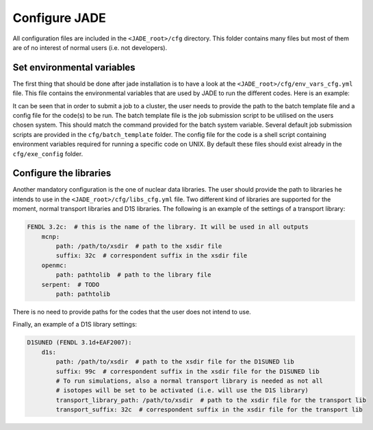 .. _config:

##############
Configure JADE
##############

All configuration files are included in the ``<JADE_root>/cfg`` directory.
This folder contains many files but most of them are of no interest of normal users (i.e. not developers).

Set environmental variables
===========================
The first thing that should be done after jade installation is to have a look at the
``<JADE_root>/cfg/env_vars_cfg.yml`` file.
This file contains the environmental variables that are used by JADE to run the different codes.
Here is an example:

.. code-block:: yaml
    # parameters related to parallel run
    mpi_tasks: 0  # this controls the number of MPI tasks to be used on a cluster
    openmp_threads: 8  # this controls the number of OpenMP threads to be used during execution

    # paths to the code executables. If the codes are not installed, just leave the field empty.
    executables:
        - mcnp: path/to/mcnp6/executable  # it can also be just 'mcnp6' if the executable is in the PATH
        - openmc:  path/to/openmc/executable  # it can also be just 'openmc' if the executable is in the PATH
        - serpent: path/to/serpent/executable  # it can also be just 'sss2' if the executable is in the PATH
        - d1s: path/to/d1s/executable  # it can also be just 'd1s' if the executable is in the PATH

    # run mode is either "serial" to run locally or "job" to submit to a cluster
    run_mode: serial
    
    # These need to be non-empty only if submitting a job to a cluster
    batch_template: batch_template/Slurmtemplate.sh  # batch template. Both relative and absolute paths should work.
    batch_system: sbatch  # the command to submit a job to the cluster (e.g. llsubmit, sbatch, etc.)
    mpi_prefix: srun  # the command to run jobs, it prepends your executable (e.g. mpirun, srun, etc.)
    code_configurations: # You can either modify the files at these (relative) paths that already exist or provide your own
        - mcnp: exe_config/mcnp_config.sh
        - openmc: exe_config/openmc_config.sh
        - serpent: exe_config/serpent_config.sh
        - d1s: exe_config/d1s_config.sh

It can be seen that in order to submit a job to a cluster, the user needs to provide the path to the batch template
file and a config file for the code(s) to be run.
The batch template file is the job submission script to be utilised on the users chosen system.
This should match the command provided for the batch system variable.
Several default job submission scripts are provided in the ``cfg/batch_template`` folder.
The config file for the code is a shell script containing environment variables required for running
a specific code on UNIX.
By default these files should exist already in the ``cfg/exe_config`` folder.

Configure the libraries
=======================
Another mandatory configuration is the one of nuclear data libraries. The user should provide the path to
libraries he intends to use in the ``<JADE_root>/cfg/libs_cfg.yml`` file. Two different kind of libraries
are supported for the moment, normal transport libraries and D1S libraries.
The following is an example of the settings of a transport library:

.. code-block:: yaml

    FENDL 3.2c:  # this is the name of the library. It will be used in all outputs
        mcnp:
            path: /path/to/xsdir  # path to the xsdir file
            suffix: 32c  # correspondent suffix in the xsdir file
        openmc:
            path: pathtolib  # path to the library file
        serpent:  # TODO
            path: pathtolib

There is no need to provide paths for the codes that the user does not intend to use.

Finally, an example of a D1S library settings:

.. code-block:: yaml

    D1SUNED (FENDL 3.1d+EAF2007):
        d1s:
            path: /path/to/xsdir  # path to the xsdir file for the D1SUNED lib
            suffix: 99c  # correspondent suffix in the xsdir file for the D1SUNED lib
            # To run simulations, also a normal transport library is needed as not all
            # isotopes will be set to be activated (i.e. will use the D1S library)
            transport_library_path: /path/to/xsdir  # path to the xsdir file for the transport lib
            transport_suffix: 32c  # correspondent suffix in the xsdir file for the transport lib


   
